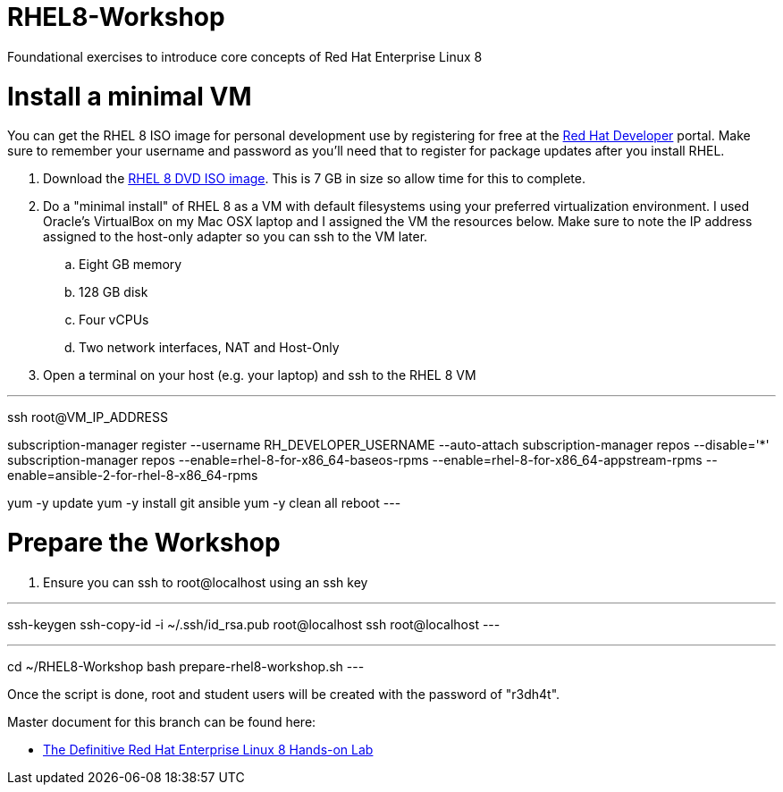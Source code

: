 :gitrepo: https://github.com/xtophd/RHEL8-Workshop
:docsdir: documentation
:includedir: _include
:doctype: book
:sectnums:
:sectnumlevels: 3
ifdef::env-github[]
:tip-caption: :bulb:
:note-caption: :information_source:
:important-caption: :heavy_exclamation_mark:
:caution-caption: :fire:
:warning-caption: :warning:
endif::[]
:imagesdir: ./_include/_images/

= RHEL8-Workshop

Foundational exercises to introduce core concepts of Red Hat Enterprise Linux 8

= Install a minimal VM

You can get the RHEL 8 ISO image for personal development use by registering for free at the https://developers.redhat.com[Red Hat Developer] portal.  Make sure to remember your username and password as you'll need that to register for package updates after you install RHEL.

. Download the https://developers.redhat.com/products/rhel/download[RHEL 8 DVD ISO image].  This is 7 GB in size so allow time for this to complete.
. Do a "minimal install" of RHEL 8 as a VM with default filesystems using your preferred virtualization environment.  I used Oracle's VirtualBox on my Mac OSX laptop and I assigned the VM the resources below.  Make sure to note the IP address assigned to the host-only adapter so you can ssh to the VM later.
.. Eight GB memory
.. 128 GB disk
.. Four vCPUs
.. Two network interfaces, NAT and Host-Only
. Open a terminal on your host (e.g. your laptop) and ssh to the RHEL 8 VM

---
ssh root@VM_IP_ADDRESS

subscription-manager register --username RH_DEVELOPER_USERNAME --auto-attach
subscription-manager repos --disable='*'
subscription-manager repos --enable=rhel-8-for-x86_64-baseos-rpms --enable=rhel-8-for-x86_64-appstream-rpms --enable=ansible-2-for-rhel-8-x86_64-rpms

yum -y update
yum -y install git ansible
yum -y clean all
reboot
---

= Prepare the Workshop

. Ensure you can ssh to root@localhost using an ssh key

---
ssh-keygen 
ssh-copy-id -i ~/.ssh/id_rsa.pub root@localhost
ssh root@localhost
---    

.Run the playbook to setup the lab

---
cd ~/RHEL8-Workshop
bash prepare-rhel8-workshop.sh 
---

Once the script is done, root and student users will be created with the password of "r3dh4t".

Master document for this branch can be found here:

* link:{docsdir}/RHEL8-Workshop.adoc[The Definitive Red Hat Enterprise Linux 8 Hands-on Lab]

